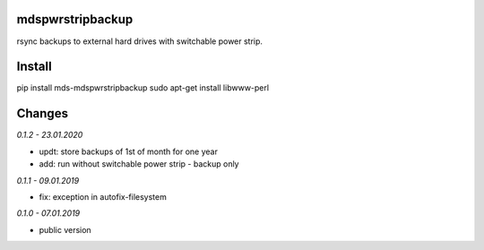 mdspwrstripbackup
=================
rsync backups to external hard drives with switchable power strip.

Install
=======
pip install mds-mdspwrstripbackup
sudo apt-get install libwww-perl

Changes
=======

*0.1.2 - 23.01.2020*

- updt: store backups of 1st of month for one year
- add: run without switchable power strip - backup only

*0.1.1 - 09.01.2019*

- fix: exception in autofix-filesystem

*0.1.0 - 07.01.2019*

- public version
